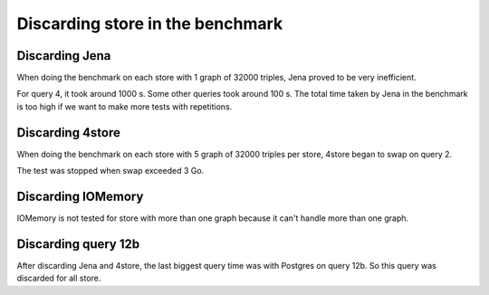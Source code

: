 .. Discarding store in the benchmark
   Created: 2014-02-26

Discarding store in the benchmark
=================================

Discarding Jena
---------------

When doing the benchmark on each store with 1 graph of 32000 triples,
Jena proved to be very inefficient.

For query 4, it took around 1000 s. Some other queries took around 100
s. The total time taken by Jena in the benchmark is too high if we want
to make more tests with repetitions.

Discarding 4store
-----------------

When doing the benchmark on each store with 5 graph of 32000 triples per
store, 4store began to swap on query 2.

The test was stopped when swap exceeded 3 Go.

Discarding IOMemory
-------------------

IOMemory is not tested for store with more than one graph because it
can't handle more than one graph.

Discarding query 12b
--------------------

After discarding Jena and 4store, the last biggest query time was with
Postgres on query 12b. So this query was discarded for all store.
